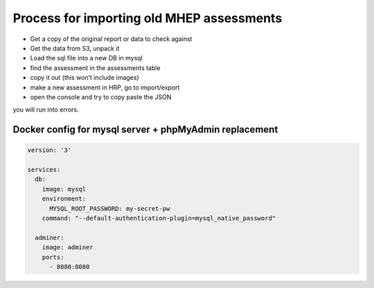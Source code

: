 Process for importing old MHEP assessments
==========================================

- Get a copy of the original report or data to check against
- Get the data from S3, unpack it
- Load the sql file into a new DB in mysql
- find the assessment in the assessments table
- copy it out (this won’t include images)
- make a new assessment in HRP, go to import/export
- open the console and try to copy paste the JSON

you will run into errors.

Docker config for mysql server + phpMyAdmin replacement
-------------------------------------------------------

.. code-block:: yaml

    version: '3'

    services:
      db:
        image: mysql
        environment:
          MYSQL_ROOT_PASSWORD: my-secret-pw
        command: "--default-authentication-plugin=mysql_native_password"

      adminer:
        image: adminer
        ports:
          - 8080:8080
